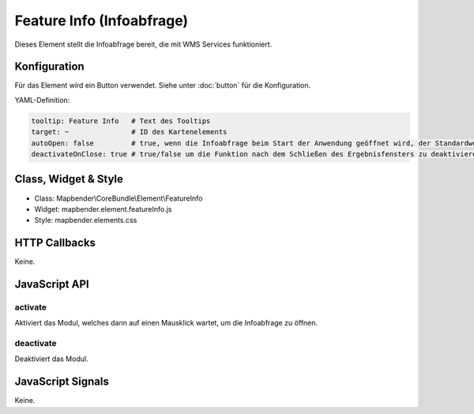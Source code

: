 .. _feature_info:

Feature Info (Infoabfrage)
**************************

Dieses Element stellt die Infoabfrage bereit, die mit WMS Services funktioniert.

.. image:: ../../../../../figures/feature_info.png
     :scale: 80

Konfiguration
=============

.. image:: ../../../../../figures/feature_info_configuration.png
     :scale: 80

Für das Element wird ein Button verwendet. Siehe unter :doc:`button` für die Konfiguration.

YAML-Definition:

.. code-block:: yaml

   tooltip: Feature Info   # Text des Tooltips
   target: ~               # ID des Kartenelements
   autoOpen: false         # true, wenn die Infoabfrage beim Start der Anwendung geöffnet wird, der Standardwert ist false.
   deactivateOnClose: true # true/false um die Funktion nach dem Schließen des Ergebnisfensters zu deaktivieren, der Standardwert ist true

Class, Widget & Style
============================

* Class: Mapbender\\CoreBundle\\Element\\FeatureInfo
* Widget: mapbender.element.featureInfo.js
* Style: mapbender.elements.css

HTTP Callbacks
==============

Keine.

JavaScript API
==============

activate
--------

Aktiviert das Modul, welches dann auf einen Mausklick wartet, um die Infoabfrage zu öffnen.

deactivate
----------
Deaktiviert das Modul.

JavaScript Signals
==================

Keine.
